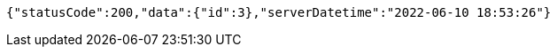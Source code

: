 [source,options="nowrap"]
----
{"statusCode":200,"data":{"id":3},"serverDatetime":"2022-06-10 18:53:26"}
----